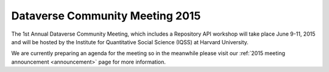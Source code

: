 .. _community-meeting-2015:

Dataverse Community Meeting 2015
++++++++++++++++++++++++++++++++++

The 1st Annual Dataverse Community Meeting, which includes a Repository API workshop will take place June 9-11, 2015 and will be hosted by the Institute for Quantitative Social Science (IQSS) at Harvard University. 

We are currently preparing an agenda for the meeting so in the meanwhile please visit our :ref:`2015 meeting announcement <announcement>` page for more information.
